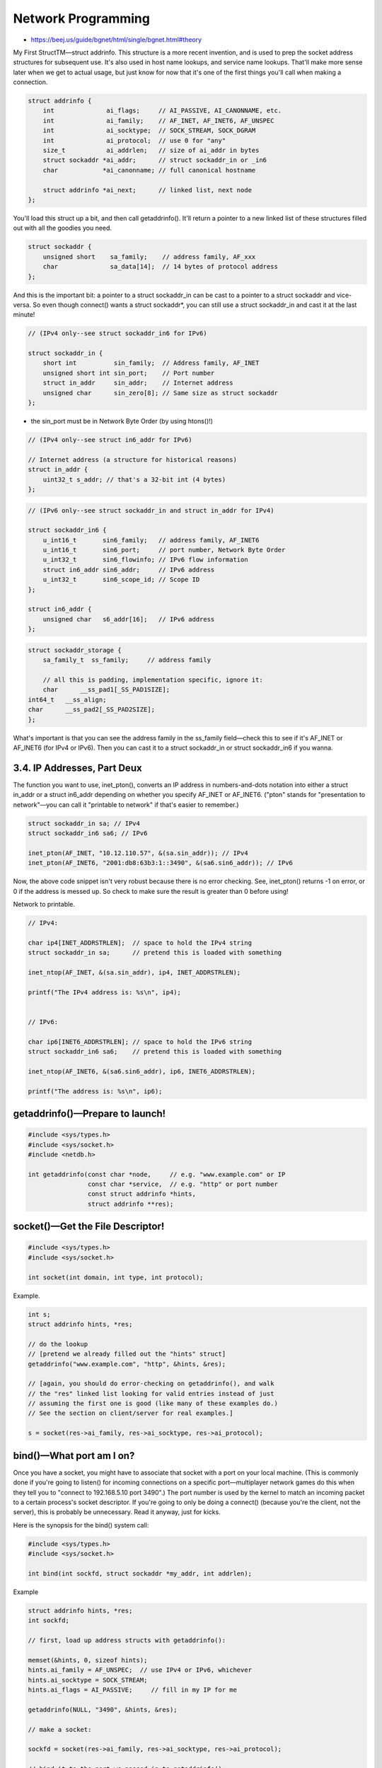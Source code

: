 Network Programming
===================

* https://beej.us/guide/bgnet/html/single/bgnet.html#theory


My First StructTM—struct addrinfo. This structure is a more recent invention, and is used to
prep the socket address structures for subsequent use. It's also used in host name lookups,
and service name lookups. That'll make more sense later when we get to actual usage, but
just know for now that it's one of the first things you'll call when making a connection.

.. code-block::

    struct addrinfo {
        int              ai_flags;     // AI_PASSIVE, AI_CANONNAME, etc.
        int              ai_family;    // AF_INET, AF_INET6, AF_UNSPEC
        int              ai_socktype;  // SOCK_STREAM, SOCK_DGRAM
        int              ai_protocol;  // use 0 for "any"
        size_t           ai_addrlen;   // size of ai_addr in bytes
        struct sockaddr *ai_addr;      // struct sockaddr_in or _in6
        char            *ai_canonname; // full canonical hostname

        struct addrinfo *ai_next;      // linked list, next node
    };



You'll load this struct up a bit, and then call getaddrinfo(). It'll return a pointer
to a new linked list of these structures filled out with all the goodies you need.


.. code-block::

    struct sockaddr {
        unsigned short    sa_family;    // address family, AF_xxx
        char              sa_data[14];  // 14 bytes of protocol address
    };


And this is the important bit: a pointer to a struct sockaddr_in can be cast to a
pointer to a struct sockaddr and vice-versa. So even though connect() wants a struct
sockaddr*, you can still use a struct sockaddr_in and cast it at the last minute!


.. code-block::

    // (IPv4 only--see struct sockaddr_in6 for IPv6)

    struct sockaddr_in {
        short int          sin_family;  // Address family, AF_INET
        unsigned short int sin_port;    // Port number
        struct in_addr     sin_addr;    // Internet address
        unsigned char      sin_zero[8]; // Same size as struct sockaddr
    };



*  the sin_port must be in Network Byte Order (by using htons()!)

.. code-block::

    // (IPv4 only--see struct in6_addr for IPv6)

    // Internet address (a structure for historical reasons)
    struct in_addr {
        uint32_t s_addr; // that's a 32-bit int (4 bytes)
    };


.. code-block::

    // (IPv6 only--see struct sockaddr_in and struct in_addr for IPv4)

    struct sockaddr_in6 {
        u_int16_t       sin6_family;   // address family, AF_INET6
        u_int16_t       sin6_port;     // port number, Network Byte Order
        u_int32_t       sin6_flowinfo; // IPv6 flow information
        struct in6_addr sin6_addr;     // IPv6 address
        u_int32_t       sin6_scope_id; // Scope ID
    };

    struct in6_addr {
        unsigned char   s6_addr[16];   // IPv6 address
    };


.. code-block::

    struct sockaddr_storage {
        sa_family_t  ss_family;     // address family

        // all this is padding, implementation specific, ignore it:
        char      __ss_pad1[_SS_PAD1SIZE];
    int64_t   __ss_align;
    char      __ss_pad2[_SS_PAD2SIZE];
    };



What's important is that you can see the address family in the ss_family field—check this to see if it's AF_INET
or AF_INET6 (for IPv4 or IPv6). Then you can cast it to a struct sockaddr_in or struct sockaddr_in6 if you wanna.



3.4. IP Addresses, Part Deux
----------------------------


The function you want to use, inet_pton(), converts an IP address in numbers-and-dots notation into either
a struct in_addr or a struct in6_addr depending on whether you specify AF_INET or AF_INET6. ("pton" stands
for "presentation to network"—you can call it "printable to network" if that's easier to remember.)


.. code-block::

    struct sockaddr_in sa; // IPv4
    struct sockaddr_in6 sa6; // IPv6

    inet_pton(AF_INET, "10.12.110.57", &(sa.sin_addr)); // IPv4
    inet_pton(AF_INET6, "2001:db8:63b3:1::3490", &(sa6.sin6_addr)); // IPv6


Now, the above code snippet isn't very robust because there is no error checking. See, inet_pton() returns -1
on error, or 0 if the address is messed up. So check to make sure the result is greater than 0 before using!


Network to printable.

.. code-block::

    // IPv4:

    char ip4[INET_ADDRSTRLEN];  // space to hold the IPv4 string
    struct sockaddr_in sa;      // pretend this is loaded with something

    inet_ntop(AF_INET, &(sa.sin_addr), ip4, INET_ADDRSTRLEN);

    printf("The IPv4 address is: %s\n", ip4);


    // IPv6:

    char ip6[INET6_ADDRSTRLEN]; // space to hold the IPv6 string
    struct sockaddr_in6 sa6;    // pretend this is loaded with something

    inet_ntop(AF_INET6, &(sa6.sin6_addr), ip6, INET6_ADDRSTRLEN);

    printf("The address is: %s\n", ip6);



getaddrinfo()—Prepare to launch!
--------------------------------

.. code-block::

    #include <sys/types.h>
    #include <sys/socket.h>
    #include <netdb.h>

    int getaddrinfo(const char *node,     // e.g. "www.example.com" or IP
                    const char *service,  // e.g. "http" or port number
                    const struct addrinfo *hints,
                    struct addrinfo **res);


socket()—Get the File Descriptor!
---------------------------------

.. code-block::


    #include <sys/types.h>
    #include <sys/socket.h>

    int socket(int domain, int type, int protocol);


Example.

.. code-block::

    int s;
    struct addrinfo hints, *res;

    // do the lookup
    // [pretend we already filled out the "hints" struct]
    getaddrinfo("www.example.com", "http", &hints, &res);

    // [again, you should do error-checking on getaddrinfo(), and walk
    // the "res" linked list looking for valid entries instead of just
    // assuming the first one is good (like many of these examples do.)
    // See the section on client/server for real examples.]

    s = socket(res->ai_family, res->ai_socktype, res->ai_protocol);


bind()—What port am I on?
-------------------------

Once you have a socket, you might have to associate that socket with a port on your local machine. (This is
commonly done if you're going to listen() for incoming connections on a specific port—multiplayer network games
do this when they tell you to "connect to 192.168.5.10 port 3490".) The port number is used by the kernel to
match an incoming packet to a certain process's socket descriptor. If you're going to only be doing a connect()
(because you're the client, not the server), this is probably be unnecessary. Read it anyway, just for kicks.

Here is the synopsis for the bind() system call:


.. code-block::

    #include <sys/types.h>
    #include <sys/socket.h>

    int bind(int sockfd, struct sockaddr *my_addr, int addrlen);


Example

.. code-block::

    struct addrinfo hints, *res;
    int sockfd;

    // first, load up address structs with getaddrinfo():

    memset(&hints, 0, sizeof hints);
    hints.ai_family = AF_UNSPEC;  // use IPv4 or IPv6, whichever
    hints.ai_socktype = SOCK_STREAM;
    hints.ai_flags = AI_PASSIVE;     // fill in my IP for me

    getaddrinfo(NULL, "3490", &hints, &res);

    // make a socket:

    sockfd = socket(res->ai_family, res->ai_socktype, res->ai_protocol);

    // bind it to the port we passed in to getaddrinfo():

    bind(sockfd, res->ai_addr, res->ai_addrlen);


By using the AI_PASSIVE flag, I'm telling the program to bind to the IP of the
host it's running on. If you want to bind to a specific local IP address, drop
the AI_PASSIVE and put an IP address in for the first argument to getaddrinfo().


* Add code to your program allowing it to reuse the port

.. code-block::

    int yes=1;
    //char yes='1'; // Solaris people use this

    // lose the pesky "Address already in use" error message
    if (setsockopt(listener,SOL_SOCKET,SO_REUSEADDR,&yes,sizeof yes) == -1) {
        perror("setsockopt");
        exit(1);
    }


5.4. connect()
--------------

.. code-block::

    #include <sys/types.h>
    #include <sys/socket.h>

    int connect(int sockfd, struct sockaddr *serv_addr, int addrlen);



Example

.. code-block::

    struct addrinfo hints, *res;
    int sockfd;

    // first, load up address structs with getaddrinfo():

    memset(&hints, 0, sizeof hints);
    hints.ai_family = AF_UNSPEC;
    hints.ai_socktype = SOCK_STREAM;

    getaddrinfo("www.example.com", "3490", &hints, &res);

    // make a socket:

    sockfd = socket(res->ai_family, res->ai_socktype, res->ai_protocol);

    // connect!

    connect(sockfd, res->ai_addr, res->ai_addrlen);


* You can now pass data back and forth on stream sockets! Whee! You're a Unix Network Programmer!
